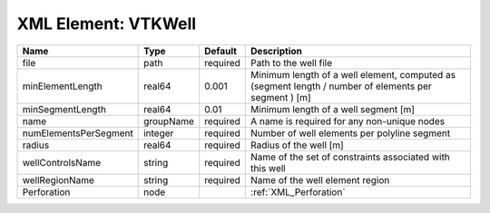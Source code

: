 XML Element: VTKWell
====================

===================== ========= ======== ==================================================================================================== 
Name                  Type      Default  Description                                                                                          
===================== ========= ======== ==================================================================================================== 
file                  path      required Path to the well file                                                                                
minElementLength      real64    0.001    Minimum length of a well element, computed as (segment length / number of elements per segment ) [m] 
minSegmentLength      real64    0.01     Minimum length of a well segment [m]                                                                 
name                  groupName required A name is required for any non-unique nodes                                                          
numElementsPerSegment integer   required Number of well elements per polyline segment                                                         
radius                real64    required Radius of the well [m]                                                                               
wellControlsName      string    required Name of the set of constraints associated with this well                                             
wellRegionName        string    required Name of the well element region                                                                      
Perforation           node               :ref:`XML_Perforation`                                                                               
===================== ========= ======== ==================================================================================================== 


